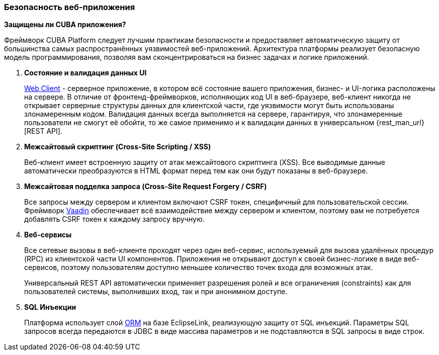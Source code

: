 :sourcesdir: ../../../source

[[security_web]]
=== Безопасность веб-приложения

*Защищены ли CUBA приложения?*

Фреймворк CUBA Platform следует лучшим практикам безопасности и предоставляет автоматическую защиту от большинства самых распространённых уязвимостей веб-приложений. Архитектура платформы реализует безопасную модель программирования, позволяя вам сконцентрироваться на бизнес задачах и логике приложений.

1. *Состояние и валидация данных UI*
+
<<gui_web,Web Client>> - серверное приложение, в котором всё состояние вашего приложения, бизнес- и UI-логика расположены на сервере. В отличие от фронтенд-фреймворков, исполняющих код UI в веб-браузере, веб-клиент никогда не открывает серверные структуры данных для клиентской части, где уязвимости могут быть использованы злонамеренным кодом. Валидация данных всегда выполняется на сервере, гарантируя, что злонамеренные пользователи не смогут её обойти, то же самое применимо и к валидации данных в универсальном {rest_man_url}[REST API].

2. *Межсайтовый скриптинг (Cross-Site Scripting / XSS)*
+
Веб-клиент имеет встроенную защиту от атак межсайтового скриптинга (XSS). Все выводимые данные автоматически преобразуются в HTML формат перед тем как они будут показаны в веб-браузере.

3. *Межсайтовая подделка запроса (Cross-Site Request Forgery / CSRF)*
+
Все запросы между сервером и клиентом включают CSRF токен, специфичный для пользовательской сессии. Фреймворк https://vaadin.com/framework/[Vaadin] обеспечивает всё взаимодействие между сервером и клиентом, поэтому вам не потребуется добавлять CSRF токен к каждому запросу вручную.

4. *Веб-сервисы*
+
Все сетевые вызовы в веб-клиенте проходят через один веб-сервис, используемый для вызова удалённых процедур (RPC) из клиентской части UI компонентов. Приложения не открывают доступ к своей бизнес-логике в виде веб-сервисов, поэтому пользователям доступно меньшее количество точек входа для возможных атак.
+
Универсальный REST API автоматически применяет разрешения ролей и все ограничения (constraints) как для пользователей системы, выполнивших вход, так и при анонимном доступе.

5. *SQL Инъекции*
+
Платформа использует слой <<orm,ORM>> на базе EclipseLink, реализующую защиту от SQL инъекций. Параметры SQL запросов всегда передаются в JDBC в виде массива параметров и не подставляются в SQL запросы в виде строк.

